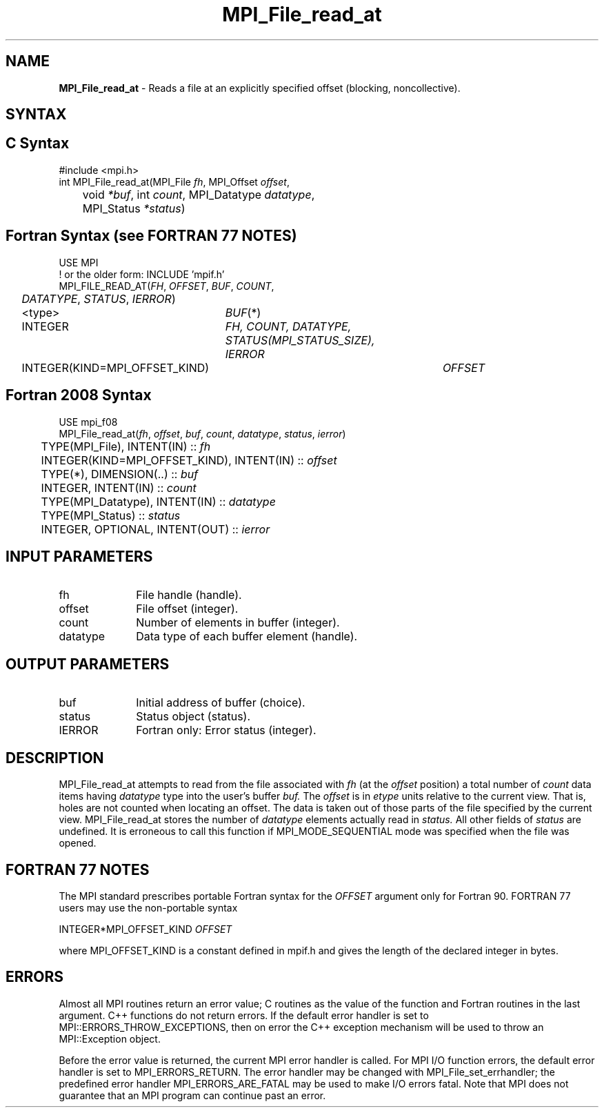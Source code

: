 .\" -*- nroff -*-
.\" Copyright 2010 Cisco Systems, Inc.  All rights reserved.
.\" Copyright 2006-2008 Sun Microsystems, Inc.
.\" Copyright (c) 1996 Thinking Machines Corporation
.\" Copyright 2015-2016 Research Organization for Information Science
.\"                     and Technology (RIST). All rights reserved.
.\" $COPYRIGHT$
.TH MPI_File_read_at 3 "Oct 07, 2019" "4.0.2" "Open MPI"
.SH NAME
\fBMPI_File_read_at\fP \- Reads a file at an explicitly specified offset (blocking, noncollective).

.SH SYNTAX
.ft R
.nf
.SH C Syntax
.nf
#include <mpi.h>
int MPI_File_read_at(MPI_File \fIfh\fP, MPI_Offset \fIoffset\fP,
	void \fI*buf\fP, int \fIcount\fP, MPI_Datatype \fIdatatype\fP,
	MPI_Status \fI*status\fP)

.fi
.SH Fortran Syntax (see FORTRAN 77 NOTES)
.nf
USE MPI
! or the older form: INCLUDE 'mpif.h'
MPI_FILE_READ_AT(\fIFH\fP, \fIOFFSET\fP, \fIBUF\fP, \fICOUNT\fP,
	\fIDATATYPE\fP, \fISTATUS\fP, \fIIERROR\fP)
	<type>	\fIBUF\fP(*)
	INTEGER	\fIFH, COUNT, DATATYPE, STATUS(MPI_STATUS_SIZE), IERROR\fP
	INTEGER(KIND=MPI_OFFSET_KIND)	\fIOFFSET\fP

.fi
.SH Fortran 2008 Syntax
.nf
USE mpi_f08
MPI_File_read_at(\fIfh\fP, \fIoffset\fP, \fIbuf\fP, \fIcount\fP, \fIdatatype\fP, \fIstatus\fP, \fIierror\fP)
	TYPE(MPI_File), INTENT(IN) :: \fIfh\fP
	INTEGER(KIND=MPI_OFFSET_KIND), INTENT(IN) :: \fIoffset\fP
	TYPE(*), DIMENSION(..) :: \fIbuf\fP
	INTEGER, INTENT(IN) :: \fIcount\fP
	TYPE(MPI_Datatype), INTENT(IN) :: \fIdatatype\fP
	TYPE(MPI_Status) :: \fIstatus\fP
	INTEGER, OPTIONAL, INTENT(OUT) :: \fIierror\fP

.fi
.SH INPUT PARAMETERS
.ft R
.TP 1i
fh
File handle (handle).
.TP 1i
offset
File offset (integer).
.TP 1i
count
Number of elements in buffer (integer).
.TP 1i
datatype
Data type of each buffer element (handle).

.SH OUTPUT PARAMETERS
.ft R
.TP 1i
buf
Initial address of buffer (choice).
.TP 1i
status
Status object (status).
.TP 1i
IERROR
Fortran only: Error status (integer).

.SH DESCRIPTION
.ft R

MPI_File_read_at attempts to read from the file associated with
.I fh
(at the
.I offset
position) a total number of
.I count
data items having
.I datatype
type into the user's buffer
.I buf.
The
.I offset
is in
.I etype
units relative to the current view. That is, holes are not counted
when locating an offset. The data is taken out of those parts of the
file specified by the current view. MPI_File_read_at stores the
number of
.I datatype
elements actually read in
.I status.
All other fields of
.I status
are undefined. It is erroneous to call this function if MPI_MODE_SEQUENTIAL mode was specified when the file was opened.

.SH FORTRAN 77 NOTES
.ft R
The MPI standard prescribes portable Fortran syntax for
the \fIOFFSET\fP argument only for Fortran 90. FORTRAN 77
users may use the non-portable syntax
.sp
.nf
     INTEGER*MPI_OFFSET_KIND \fIOFFSET\fP
.fi
.sp
where MPI_OFFSET_KIND is a constant defined in mpif.h
and gives the length of the declared integer in bytes.

.SH ERRORS
Almost all MPI routines return an error value; C routines as the value of the function and Fortran routines in the last argument. C++ functions do not return errors. If the default error handler is set to MPI::ERRORS_THROW_EXCEPTIONS, then on error the C++ exception mechanism will be used to throw an MPI::Exception object.
.sp
Before the error value is returned, the current MPI error handler is
called. For MPI I/O function errors, the default error handler is set to MPI_ERRORS_RETURN. The error handler may be changed with MPI_File_set_errhandler; the predefined error handler MPI_ERRORS_ARE_FATAL may be used to make I/O errors fatal. Note that MPI does not guarantee that an MPI program can continue past an error.

